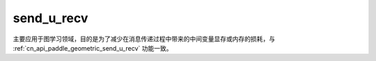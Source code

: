.. _cn_api_geometric_message_passing_send_u_recv:

send_u_recv
-------------------------------

.. py:function:: paddle.geometric.message_passing.send_u_recv(x, src_index, dst_index, reduce_op="sum", out_size=None, name=None)

主要应用于图学习领域，目的是为了减少在消息传递过程中带来的中间变量显存或内存的损耗，与 :ref:`cn_api_paddle_geometric_send_u_recv` 功能一致。
